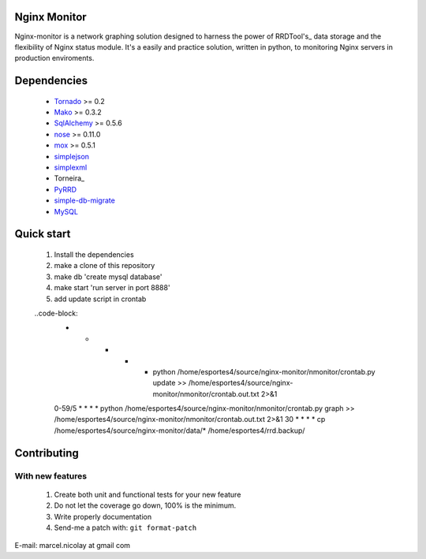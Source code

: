 Nginx Monitor
======================

Nginx-monitor is a network graphing solution designed to harness the power of RRDTool's_ data storage and the flexibility of Nginx status module. It's a easily and practice solution, written in python, to monitoring Nginx servers in production enviroments.

Dependencies
============

 * Tornado_ >= 0.2
 * Mako_ >= 0.3.2
 * SqlAlchemy_ >= 0.5.6
 * nose_ >= 0.11.0
 * mox_ >= 0.5.1
 * simplejson_
 * simplexml_
 * Torneira_
 * PyRRD_
 * simple-db-migrate_
 * MySQL_

Quick start
==========

 1. Install the dependencies
 2. make a clone of this repository
 3. make db 'create mysql database'
 4. make start 'run server in port 8888'
 5. add update script in crontab
	
 ..code-block: 
	* * * * * python /home/esportes4/source/nginx-monitor/nmonitor/crontab.py update >> /home/esportes4/source/nginx-monitor/nmonitor/crontab.out.txt 2>&1
	0-59/5 * * * * python /home/esportes4/source/nginx-monitor/nmonitor/crontab.py graph >> /home/esportes4/source/nginx-monitor/nmonitor/crontab.out.txt 2>&1
	30 * * * * cp /home/esportes4/source/nginx-monitor/data/* /home/esportes4/rrd.backup/

Contributing
============

With new features
^^^^^^^^^^^^^^^^^

 1. Create both unit and functional tests for your new feature
 2. Do not let the coverage go down, 100% is the minimum.
 3. Write properly documentation
 4. Send-me a patch with: ``git format-patch``

.. _Tornado: http://www.tornadoweb.org/
.. _Mako: http://www.makotemplates.org/
.. _SqlAlchemy: http://www.sqlalchemy.org/
.. _nose: http://code.google.com/p/python-nose/
.. _mox: http://code.google.com/p/pymox/test
.. _simplejson: http://code.google.com/p/simplejson/
.. _simplexml: http://github.com/marcelnicolay/torneira
.. _RRDTool's: http://oss.oetiker.ch/rrdtool/
.. _PyRRd: http://code.google.com/p/pyrrd/
.. _simple-db-migrate: http://github.com/guilhermechapiewski/simple-db-migrate
.. _mysql: http://www.mysql.com

E-mail: marcel.nicolay at gmail com
